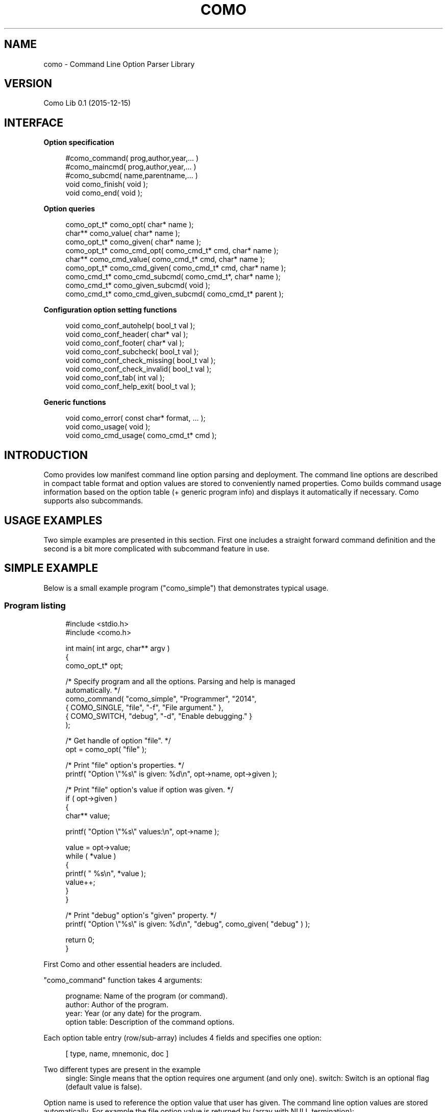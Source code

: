'\" t
.\"     Title: como
.\"    Author: [see the "AUTHOR" section]
.\" Generator: DocBook XSL Stylesheets v1.79.1 <http://docbook.sf.net/>
.\"      Date: 07/15/2016
.\"    Manual: \ \&
.\"    Source: \ \&
.\"  Language: English
.\"
.TH "COMO" "3" "07/15/2016" "\ \&" "\ \&"
.\" -----------------------------------------------------------------
.\" * Define some portability stuff
.\" -----------------------------------------------------------------
.\" ~~~~~~~~~~~~~~~~~~~~~~~~~~~~~~~~~~~~~~~~~~~~~~~~~~~~~~~~~~~~~~~~~
.\" http://bugs.debian.org/507673
.\" http://lists.gnu.org/archive/html/groff/2009-02/msg00013.html
.\" ~~~~~~~~~~~~~~~~~~~~~~~~~~~~~~~~~~~~~~~~~~~~~~~~~~~~~~~~~~~~~~~~~
.ie \n(.g .ds Aq \(aq
.el       .ds Aq '
.\" -----------------------------------------------------------------
.\" * set default formatting
.\" -----------------------------------------------------------------
.\" disable hyphenation
.nh
.\" disable justification (adjust text to left margin only)
.ad l
.\" -----------------------------------------------------------------
.\" * MAIN CONTENT STARTS HERE *
.\" -----------------------------------------------------------------
.SH "NAME"
como \- Command Line Option Parser Library
.SH "VERSION"
.sp
Como Lib 0\&.1 (2015\-12\-15)
.SH "INTERFACE"
.sp
\fBOption specification\fR
.sp
.if n \{\
.RS 4
.\}
.nf
  #como_command( prog,author,year,\&.\&.\&. )
  #como_maincmd( prog,author,year,\&.\&.\&. )
  #como_subcmd( name,parentname,\&.\&.\&. )
  void como_finish( void );
  void como_end( void );
.fi
.if n \{\
.RE
.\}
.sp
\fBOption queries\fR
.sp
.if n \{\
.RS 4
.\}
.nf
  como_opt_t* como_opt( char* name );
  char**      como_value( char* name );
  como_opt_t* como_given( char* name );
  como_opt_t* como_cmd_opt( como_cmd_t* cmd, char* name );
  char**      como_cmd_value( como_cmd_t* cmd, char* name );
  como_opt_t* como_cmd_given( como_cmd_t* cmd, char* name );
  como_cmd_t* como_cmd_subcmd( como_cmd_t*, char* name );
  como_cmd_t* como_given_subcmd( void );
  como_cmd_t* como_cmd_given_subcmd( como_cmd_t* parent );
.fi
.if n \{\
.RE
.\}
.sp
\fBConfiguration option setting functions\fR
.sp
.if n \{\
.RS 4
.\}
.nf
  void como_conf_autohelp( bool_t val );
  void como_conf_header( char* val );
  void como_conf_footer( char* val );
  void como_conf_subcheck( bool_t val );
  void como_conf_check_missing( bool_t val );
  void como_conf_check_invalid( bool_t val );
  void como_conf_tab( int val );
  void como_conf_help_exit( bool_t val );
.fi
.if n \{\
.RE
.\}
.sp
\fBGeneric functions\fR
.sp
.if n \{\
.RS 4
.\}
.nf
  void como_error( const char* format, \&.\&.\&. );
  void como_usage( void );
  void como_cmd_usage( como_cmd_t* cmd );
.fi
.if n \{\
.RE
.\}
.SH "INTRODUCTION"
.sp
Como provides low manifest command line option parsing and deployment\&. The command line options are described in compact table format and option values are stored to conveniently named properties\&. Como builds command usage information based on the option table (+ generic program info) and displays it automatically if necessary\&. Como supports also subcommands\&.
.SH "USAGE EXAMPLES"
.sp
Two simple examples are presented in this section\&. First one includes a straight forward command definition and the second is a bit more complicated with subcommand feature in use\&.
.SH "SIMPLE EXAMPLE"
.sp
Below is a small example program ("como_simple") that demonstrates typical usage\&.
.SS "Program listing"
.sp
.if n \{\
.RS 4
.\}
.nf
#include <stdio\&.h>
#include <como\&.h>

int main( int argc, char** argv )
{
  como_opt_t* opt;

  /* Specify program and all the options\&. Parsing and help is managed
     automatically\&. */
  como_command( "como_simple", "Programmer", "2014",
                { COMO_SINGLE, "file",  "\-f", "File argument\&." },
                { COMO_SWITCH, "debug", "\-d", "Enable debugging\&." }
                );

  /* Get handle of option "file"\&. */
  opt = como_opt( "file" );

  /* Print "file" option\*(Aqs properties\&. */
  printf( "Option \e"%s\e" is given: %d\en", opt\->name, opt\->given );

  /* Print "file" option\*(Aqs value if option was given\&. */
  if ( opt\->given )
    {
      char** value;

      printf( "Option \e"%s\e" values:\en", opt\->name );

      value = opt\->value;
      while ( *value )
        {
          printf( "  %s\en", *value );
          value++;
        }
    }

  /* Print "debug" option\*(Aqs "given" property\&. */
  printf( "Option \e"%s\e" is given: %d\en", "debug", como_given( "debug" ) );

  return 0;
}
.fi
.if n \{\
.RE
.\}
.sp
First Como and other essential headers are included\&.
.sp
"como_command" function takes 4 arguments:
.sp
.if n \{\
.RS 4
.\}
.nf
  progname:       Name of the program (or command)\&.
  author:         Author of the program\&.
  year:           Year (or any date) for the program\&.
  option table:   Description of the command options\&.
.fi
.if n \{\
.RE
.\}
.sp
Each option table entry (row/sub\-array) includes 4 fields and specifies one option:
.sp
.if n \{\
.RS 4
.\}
.nf
  [ type, name, mnemonic, doc ]
.fi
.if n \{\
.RE
.\}
.PP
Two different types are present in the example
.RS 4
single: Single means that the option requires one argument (and only one)\&. switch: Switch is an optional flag (default value is false)\&.
.RE
.sp
Option name is used to reference the option value that user has given\&. The command line option values are stored automatically\&. For example the file option value is returned by (array with NULL termination):
.sp
.if n \{\
.RS 4
.\}
.nf
  opt\->value
.fi
.if n \{\
.RE
.\}
.sp
or without the option reference directly by option name:
.sp
.if n \{\
.RS 4
.\}
.nf
  como_value( "file" )
.fi
.if n \{\
.RE
.\}
.sp
A single value can be directly accessed with:
.sp
.if n \{\
.RS 4
.\}
.nf
  opt\->value[0]
.fi
.if n \{\
.RE
.\}
.sp
The option name also doubles as long option format, i\&.e\&. one could use "\-\-file <filename>" on the command line\&.
.sp
Existence of optional options can be tested using the "given" function\&. For example:
.sp
.if n \{\
.RS 4
.\}
.nf
  como_given( "debug" )
.fi
.if n \{\
.RE
.\}
.sp
would return "non\-null" if "\-d" was given on the command line\&.
.sp
Mnemonic is the short form option specification e\&.g\&. "\-f"\&. If short form is replaced with "NULL", the long option format is only available\&.
.sp
Doc includes documentation for the option\&. It is displayed when "help" ("\-h") option is given\&. Help option is added to the command automatically as default behavior\&.
.SS "Simple example executions"
.sp
Normal behavior would be achieved by executing:
.sp
.if n \{\
.RS 4
.\}
.nf
  shell> como_simple \-f example \-d
.fi
.if n \{\
.RE
.\}
.sp
The program would execute with the following output:
.sp
.if n \{\
.RS 4
.\}
.nf
  Option "file" is given: 1
  Option "file" values:
    example
  Option "debug" is given: 1
.fi
.if n \{\
.RE
.\}
.sp
Same output would be achieved with:
.sp
.if n \{\
.RS 4
.\}
.nf
  shell> como_simple \-\-file example \-\-debug
.fi
.if n \{\
.RE
.\}
.sp
Since option name doubles as long option\&.
.sp
Como includes certain "extra" behavior out\-of\-box\&. Required arguments are checked for existence and error is displayed if arguments are not given\&.
.sp
For example given the command:
.sp
.if n \{\
.RS 4
.\}
.nf
  shell> como_simple
.fi
.if n \{\
.RE
.\}
.sp
The following is displayed on the screen:
.sp
.if n \{\
.RS 4
.\}
.nf
 como_simple error: Option "\-f" missing for "como_simple"\&.\&.\&.

   Usage:
   como_simple \-f <file> [\-d]

   \-f          File argument\&.
   \-d          Enable debugging\&.


   Copyright (c) 2013 by Programmer
.fi
.if n \{\
.RE
.\}
.sp
Missing option error is displayed since "file" is a mandatory option\&. The error message is followed by "usage" display (Usage Help)\&. Documentation string is taken from the option specification to "usage" display\&.
.sp
Given the command:
.sp
.if n \{\
.RS 4
.\}
.nf
  shell> como_simple \-h
.fi
.if n \{\
.RE
.\}
.sp
would display the same "usage" screen except without the error line\&.
.SH "SUBCOMMAND EXAMPLE"
.sp
Subcmd example includes a program which has subcommands\&. Subcommands can have their own command line switches and options\&.
.SS "Program listing"
.sp
.if n \{\
.RS 4
.\}
.nf
#include <stdio\&.h>
#include <como\&.h>


/**
 * Hierarchically show results for options\&.
 */
void display_options( como_cmd_t* cmd )
{
  como_cmd_t* subcmd;
  como_opt_t** opts, *o;

  printf( "Options for: %s\en", cmd\->name );

  opts = cmd\->opts;
  while ( *opts )
    {
      o = *opts;

      printf( "  Given \e"%s\e": %s\en", o\->name, o\->given ? "true" : "false" );

      if ( o\->given && o\->value )
        {
          printf( "  Value \e"%s\e": ", o\->name );
          como_display_values( stdout, o );
          printf( "\en" );
        }

      opts++;
    }

  subcmd = como_cmd_given_subcmd( cmd );
  if ( subcmd )
    display_options( subcmd );
}


int main( int argc, char** argv )
{
  como_maincmd( "como_subcmd", "Como Tester", "2013",
                { COMO_SUBCMD,     "add",        NULL, "Add file to repo\&." },
                { COMO_SUBCMD,     "rm",         NULL, "Remove file from repo\&." },
                );

  como_subcmd( "add", "como_subcmd",
               { COMO_SWITCH,      "force",     "\-fo", "Force operation\&." },
               { COMO_OPT_SINGLE,  "password",  "\-p",  "User password\&." },
               { COMO_OPT_SINGLE,  "username",  "\-u",  "Username\&." },
               { COMO_SINGLE,      "file",      "\-f",  "File\&." }
               );

  como_subcmd( "rm", "como_subcmd",
               { COMO_SWITCH,      "force",     "\-fo", "Force operation\&." },
               { COMO_OPT_SINGLE,  "file",      "\-f",  "File\&." }
               );

  como_finish();

  display_options( como_cmd );

  if ( como_cmd\->external )
    {
      char** value;
      bool_t first = true;

      printf( "External: [" );

      value = como_cmd\->external;

      while ( *value )
        {
          if ( !first )
            printf( ", " );
          printf( "\e"%s\e"", *value );
          first = false;
          value++;
        }

      printf( "]\en" );
    }

  return 0;
}
.fi
.if n \{\
.RE
.\}
.sp
"como_maincmd" function defines a program (command) with possible subcommands\&. Program name, author and date are provided as parameters\&. The rest of the parameters defined the options and/or subcmds\&.
.sp
The "como\-subcmd" functions define subcommands for the parent command\&. This example includes one subcommand level, but multiple levels are allowed\&.
.sp
"como_finish" is marker for complete program options definion\&. It will start parsing and checking for options\&. After "como_finish" the user can query the options\&.
.sp
Main (root) commands can be referenced through variables:
.sp
.if n \{\
.RS 4
.\}
.nf
  como_main or como_cmd
.fi
.if n \{\
.RE
.\}
.sp
The subcommands can be referenced through "como_main" (etc\&.)
.sp
.if n \{\
.RS 4
.\}
.nf
  como_given_subcmd
.fi
.if n \{\
.RE
.\}
.sp
or by name
.sp
.if n \{\
.RS 4
.\}
.nf
  como_subcmd( "add" )
.fi
.if n \{\
.RE
.\}
.sp
The queries have too versions: "como_<query>" and "como_cmd_<query>"\&. For "como_<query>" it is assumed that the query is targeted to como_main\&. For "como_cmd_<query>" the first argument is always a "como_cmd_t*" which defines the scope of query\&.
.SS "Subcommand example executions"
.sp
Normal behavior would be achieved by executing:
.sp
.if n \{\
.RS 4
.\}
.nf
  shell> como_subcmd add \-fo \-f example
.fi
.if n \{\
.RE
.\}
.sp
The program would execute with the following output:
.sp
.if n \{\
.RS 4
.\}
.nf
  Options for: como_subcmd
    Given "help": false
    Given "add": true
    Given "rm": false
  Options for: add
    Given "help": false
    Given "force": true
    Given "password": false
    Given "username": false
    Given "file": true
    Value "file": example
.fi
.if n \{\
.RE
.\}
.sp
Help is automatically provided on each command level, thus these are both valid\&.
.sp
.if n \{\
.RS 4
.\}
.nf
  shell> como_subcmd \-h
.fi
.if n \{\
.RE
.\}
.sp
and
.sp
.if n \{\
.RS 4
.\}
.nf
  shell> como_subcmd rm \-h
.fi
.if n \{\
.RE
.\}
.SH "OPTION SPECIFICATION"
.SS "Overview"
.sp
Option specification includes the minimum set of information required for command line parsing\&. It is used to:
.sp
.if n \{\
.RS 4
.\}
.nf
Parse the command line\&.
.fi
.if n \{\
.RE
.\}
.sp
.if n \{\
.RS 4
.\}
.nf
Check for wrong options and report\&.
.fi
.if n \{\
.RE
.\}
.sp
.if n \{\
.RS 4
.\}
.nf
Check for mandatory arguments and report\&.
.fi
.if n \{\
.RE
.\}
.sp
.if n \{\
.RS 4
.\}
.nf
Set the options given/non\-given state\&.
.fi
.if n \{\
.RE
.\}
.sp
.if n \{\
.RS 4
.\}
.nf
Set the options value\&. Array/String for all except no value for
switches (check given property instead)\&.
.fi
.if n \{\
.RE
.\}
.sp
.if n \{\
.RS 4
.\}
.nf
Generate Usage Help printout\&.
.fi
.if n \{\
.RE
.\}
.SS "Option types"
.sp
The following types can be defined for the command line options:
.PP
COMO_SUBCMD
.RS 4
Subcmd option\&. Subcmd specific options are provided separately\&.
.RE
.PP
COMO_SWITCH
.RS 4
Single switch option (no arguments)\&.
.RE
.PP
COMO_SINGLE
.RS 4
Mandatory single argument option\&.
.RE
.PP
COMO_MULTI
.RS 4
Mandatory multiple argument option (one or many)\&. Option values in array\&.
.RE
.PP
COMO_OPT_SINGLE
.RS 4
Optional single argument option\&.
.RE
.PP
COMO_OPT_MULTI
.RS 4
Optional multiple argument option (one or many)\&. Option values in array\&.
.RE
.PP
COMO_OPT_ANY
.RS 4
Optional multiple argument option (also none accepted)\&. Option values in array\&.
.RE
.PP
COMO_DEFAULT
.RS 4
Default option (no switch associated)\&. Name and option String values can be left out, since only the document string is used\&. Default option is referred with NULL for name\&.
.RE
.PP
COMO_EXCLUSIVE
.RS 4
Option that does not coexist with other options\&.
.RE
.PP
COMO_SILENT
.RS 4
Switch Option that is not displayed as an option in Usage Help display\&.
.RE
.sp
Options use all the 4 option fields:
.sp
.if n \{\
.RS 4
.\}
.nf
  [ type, name, mnemonic, doc ]
.fi
.if n \{\
.RE
.\}
.sp
"type" field is mandatory for all options\&.
.sp
"name" field is also mandatory for all options\&. "mnemonic" can be left out (set to NULL), but then option accepts only long option format\&.
.sp
"COMO_DEFAULT" uses only "doc" and "COMO_SUBCMD" doesn\(cqt use the "mnemonic" field\&. Those fields should be set to "NULL", however\&.
.sp
"COMO_MULTI", "COMO_OPT_MULTI", and "COMO_OPT_ANY" option arguments are terminated only when an option specifier is found\&. This can be a problem if "COMO_DEFAULT" option follows\&. The recommended solution is to use a "COMO_SILENT" option that can be used to terminate the argument list\&. For example:
.sp
.if n \{\
.RS 4
.\}
.nf
  { COMO_SILENT, "terminator", "\-", "The terminator\&." },
.fi
.if n \{\
.RE
.\}
.SS "Option specification function configuration"
.sp
Option behavior can be controlled with several configuration options\&.
.sp
The configuration options are set by execution configuration function\&. These are the called after option has been specified and before como_finish\&. Setting the configuration at "como_maincmd" will propagate the config options to all the subcommands as well\&. Configuration can be given to each subcommand separately to override the inherited config values\&. Subcommand settings are not inherited, but apply only in the subcommand\&.
.sp
The usable configuration keys:
.PP
autohelp
.RS 4
Add help option automatically (default: true)\&. Custom help option can be provided and it can be made also visible to user\&.
.RE
.PP
header
.RS 4
Header lines before standard usage printout\&.
.RE
.PP
footer
.RS 4
Footer lines after standard usage printout\&.
.RE
.PP
subcheck
.RS 4
Automatically check that a subcommand is provided (default: true)\&.
.RE
.PP
check_missing
.RS 4
Check for missing arguments (default: true)\&.
.RE
.PP
check_invalid
.RS 4
Error for unknown options (default: true)\&.
.RE
.PP
tab
.RS 4
Tab stop column for option documentation (default: 12)\&.
.RE
.PP
help_exit
.RS 4
Exit program if help displayed (default: true)\&.
.RE
.SH "OPTION REFERENCING"
.SS "Existence and values"
.sp
como_opt_t includes the parsed option values\&. All options can be tested whether they are specified on the command line using:
.sp
.if n \{\
.RS 4
.\}
.nf
  como_given( "name" )
.fi
.if n \{\
.RE
.\}
.sp
or
.sp
.if n \{\
.RS 4
.\}
.nf
  como_cmd_given( cmd, "name" )
.fi
.if n \{\
.RE
.\}
.sp
Provided value(s) is returned by:
.sp
.if n \{\
.RS 4
.\}
.nf
  como_value( "name" )
.fi
.if n \{\
.RE
.\}
.sp
or
.sp
.if n \{\
.RS 4
.\}
.nf
  como_cmd_value( cmd, "name" )
.fi
.if n \{\
.RE
.\}
.sp
For "COMO_SWITCH" there is no value and for the other types they are string (array of one) or an array of multiple strings\&.
.sp
With "COMO_OPT_ANY" type, the user should first check if the option was given:
.sp
.if n \{\
.RS 4
.\}
.nf
  como_cmd_given( cmd, "many_files_or_none" )
.fi
.if n \{\
.RE
.\}
.sp
Then check how many arguments where given, and finally decide what to do\&. The value array is terminated with NULL\&. The number of values are also stored to "valuecnt" field in como_opt_t struct\&.
.sp
Header file "como\&.h" includes user definitions and documentation for user interface functions\&.
.SS "Subcommand options"
.sp
The given subcommand for the parent command is return by "como_given_subcmd" or "como_cmd_given_subcmd"\&. Commonly the program creator should just check directly which subcommand has been selected and check for any subcommand options set\&.
.SS "Program external options"
.sp
If the user gives the "\-\-" option (double\-dash), the arguments after that option is stored as an array to "como_external"\&.
.SH "CUSTOMIZATION"
.sp
If the default behavior is not satisfactory, changes can be implemented simply by complementing the existing functions\&. Some knowledge of the internal workings of Como is required though\&.
.SH "AUTHOR"
.sp
\fBcomo\fR was originally written by Tero Isannainen\&.
